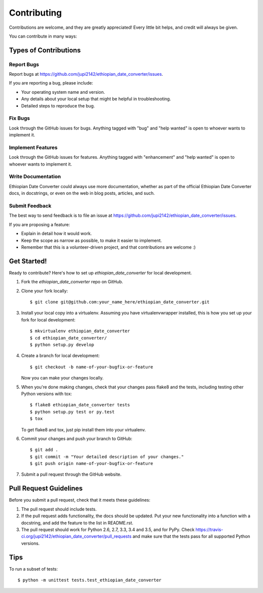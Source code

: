 .. highlight:: shell

============
Contributing
============

Contributions are welcome, and they are greatly appreciated! Every
little bit helps, and credit will always be given.

You can contribute in many ways:

Types of Contributions
----------------------

Report Bugs
~~~~~~~~~~~

Report bugs at https://github.com/jupi2142/ethiopian_date_converter/issues.

If you are reporting a bug, please include:

* Your operating system name and version.
* Any details about your local setup that might be helpful in troubleshooting.
* Detailed steps to reproduce the bug.

Fix Bugs
~~~~~~~~

Look through the GitHub issues for bugs. Anything tagged with "bug"
and "help wanted" is open to whoever wants to implement it.

Implement Features
~~~~~~~~~~~~~~~~~~

Look through the GitHub issues for features. Anything tagged with "enhancement"
and "help wanted" is open to whoever wants to implement it.

Write Documentation
~~~~~~~~~~~~~~~~~~~

Ethiopian Date Converter could always use more documentation, whether as part of the
official Ethiopian Date Converter docs, in docstrings, or even on the web in blog posts,
articles, and such.

Submit Feedback
~~~~~~~~~~~~~~~

The best way to send feedback is to file an issue at https://github.com/jupi2142/ethiopian_date_converter/issues.

If you are proposing a feature:

* Explain in detail how it would work.
* Keep the scope as narrow as possible, to make it easier to implement.
* Remember that this is a volunteer-driven project, and that contributions
  are welcome :)

Get Started!
------------

Ready to contribute? Here's how to set up `ethiopian_date_converter` for local development.

1. Fork the `ethiopian_date_converter` repo on GitHub.
2. Clone your fork locally::

    $ git clone git@github.com:your_name_here/ethiopian_date_converter.git

3. Install your local copy into a virtualenv. Assuming you have virtualenvwrapper installed, this is how you set up your fork for local development::

    $ mkvirtualenv ethiopian_date_converter
    $ cd ethiopian_date_converter/
    $ python setup.py develop

4. Create a branch for local development::

    $ git checkout -b name-of-your-bugfix-or-feature

   Now you can make your changes locally.

5. When you're done making changes, check that your changes pass flake8 and the tests, including testing other Python versions with tox::

    $ flake8 ethiopian_date_converter tests
    $ python setup.py test or py.test
    $ tox

   To get flake8 and tox, just pip install them into your virtualenv.

6. Commit your changes and push your branch to GitHub::

    $ git add .
    $ git commit -m "Your detailed description of your changes."
    $ git push origin name-of-your-bugfix-or-feature

7. Submit a pull request through the GitHub website.

Pull Request Guidelines
-----------------------

Before you submit a pull request, check that it meets these guidelines:

1. The pull request should include tests.
2. If the pull request adds functionality, the docs should be updated. Put
   your new functionality into a function with a docstring, and add the
   feature to the list in README.rst.
3. The pull request should work for Python 2.6, 2.7, 3.3, 3.4 and 3.5, and for PyPy. Check
   https://travis-ci.org/jupi2142/ethiopian_date_converter/pull_requests
   and make sure that the tests pass for all supported Python versions.

Tips
----

To run a subset of tests::


    $ python -m unittest tests.test_ethiopian_date_converter
